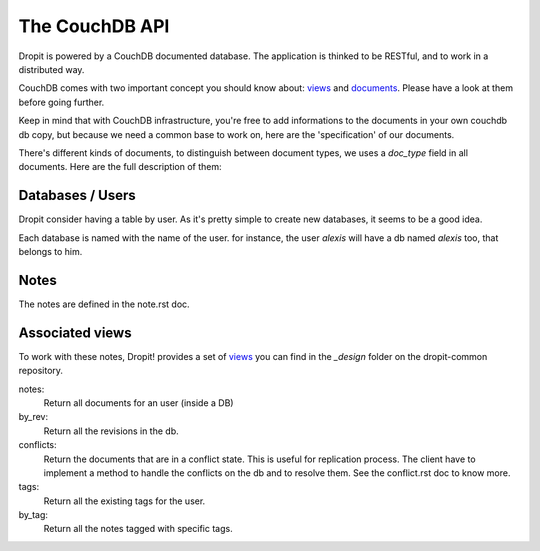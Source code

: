 The CouchDB API
===============

Dropit is powered by a CouchDB documented database. The application is thinked
to be RESTful, and to work in a distributed way. 

CouchDB comes with two important concept you should know about: views_ and 
documents_. Please have a look at them before going further.

Keep in mind that with CouchDB infrastructure, you're free to add informations 
to the documents in your own couchdb db copy, but because we need a common base 
to work on, here are the 'specification' of our documents.

There's different kinds of documents, to distinguish between document types, 
we uses a `doc_type` field in all documents. Here are the full description of 
them:

Databases / Users
-----------------

Dropit consider having a table by user. As it's pretty simple to create new
databases, it seems to be a good idea.

Each database is named with the name of the user. for instance, the user
`alexis` will have a db named `alexis` too, that belongs to him.

Notes
-----

The notes are defined in the note.rst doc. 

Associated views
----------------

To work with these notes, Dropit! provides a set of views_ you can find in the 
`_design` folder on the dropit-common repository.

notes:
    Return all documents for an user (inside a DB)
by_rev:
    Return all the revisions in the db.
conflicts:
    Return the documents that are in a conflict state. This is useful for
    replication process. The client have to implement a method to handle the
    conflicts on the db and to resolve them. See the conflict.rst doc to know
    more.
tags:
    Return all the existing tags for the user.
by_tag:
    Return all the notes tagged with specific tags.

.. _views: http://books.couchdb.org/relax/design-documents/views
.. _documents: http://books.couchdb.org/relax/intro/core-api#Documents
